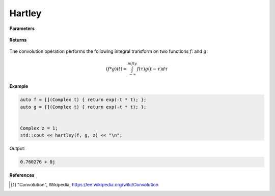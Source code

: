 
Hartley
=====

.. cpp:function:: constexpr Complex conv(Complex (*f)(Complex), Complex (*g)(Complex), const Complex& z) noexcept

   Performs the convolution operation [1]_ on two complex functions. 

**Parameters**

    .. cpp:var:: Complex (*f)(Complex)

        A complex function. 

    .. cpp:var:: Complex (*g)(Complex)

        A complex function. 

    .. cpp:var:: const Complex& z

        A complex number.

**Returns**

    .. cpp:type:: Complex

        A complex number. 

The convolution operation performs the following integral transform on two functions :math:`f`: and :math:`g`:

.. math::

    (f * g)(t) = \int_{-\infty}^{infty}f(\tau)g(t - \tau)d\tau


**Example**

.. code-block:: cpp

   auto f = [](Complex t) { return exp(-t * t); };
   auto g = [](Complex t) { return exp(-t * t); };


   Complex z = 1; 
   std::cout << hartley(f, g, z) << "\n";

Output:

.. code-block:: cpp

   0.760276 + 0j

**References**

.. [1] "Convolution", Wikipedia,
        https://en.wikipedia.org/wiki/Convolution